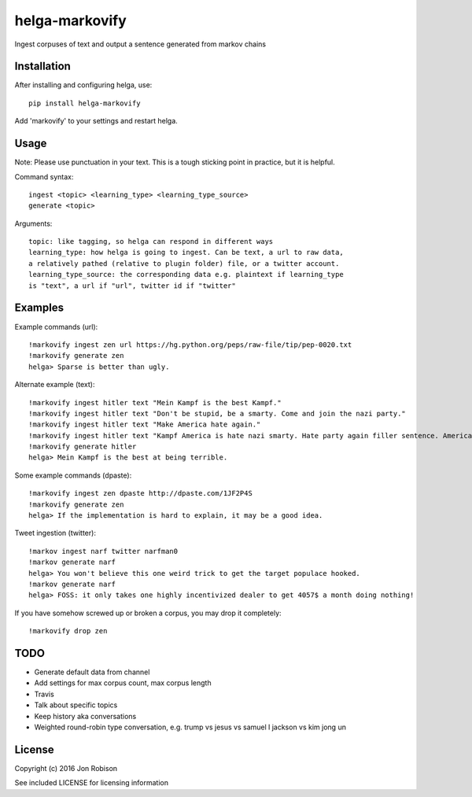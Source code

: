 ===============
helga-markovify
===============

Ingest corpuses of text and output a sentence generated from markov chains

Installation
============

After installing and configuring helga, use::

    pip install helga-markovify

Add 'markovify' to your settings and restart helga.

Usage
=====

Note: Please use punctuation in your text. This is a tough sticking point in
practice, but it is helpful.

Command syntax::

    ingest <topic> <learning_type> <learning_type_source>
    generate <topic>

Arguments::

    topic: like tagging, so helga can respond in different ways
    learning_type: how helga is going to ingest. Can be text, a url to raw data,
    a relatively pathed (relative to plugin folder) file, or a twitter account.
    learning_type_source: the corresponding data e.g. plaintext if learning_type
    is "text", a url if "url", twitter id if "twitter"

Examples
========

Example commands (url)::

    !markovify ingest zen url https://hg.python.org/peps/raw-file/tip/pep-0020.txt
    !markovify generate zen
    helga> Sparse is better than ugly.

Alternate example (text)::

    !markovify ingest hitler text "Mein Kampf is the best Kampf."
    !markovify ingest hitler text "Don't be stupid, be a smarty. Come and join the nazi party."
    !markovify ingest hitler text "Make America hate again."
    !markovify ingest hitler text "Kampf America is hate nazi smarty. Hate party again filler sentence. America is the best at being terrible."
    !markovify generate hitler
    helga> Mein Kampf is the best at being terrible.

Some example commands (dpaste)::

    !markovify ingest zen dpaste http://dpaste.com/1JF2P4S
    !markovify generate zen
    helga> If the implementation is hard to explain, it may be a good idea.

Tweet ingestion (twitter)::

    !markov ingest narf twitter narfman0
    !markov generate narf
    helga> You won't believe this one weird trick to get the target populace hooked.
    !markov generate narf
    helga> FOSS: it only takes one highly incentivized dealer to get 4057$ a month doing nothing!

If you have somehow screwed up or broken a corpus, you may drop it completely::

    !markovify drop zen

TODO
====

* Generate default data from channel
* Add settings for max corpus count, max corpus length
* Travis
* Talk about specific topics
* Keep history aka conversations
* Weighted round-robin type conversation, e.g. trump vs jesus vs samuel l jackson vs kim jong un

License
=======

Copyright (c) 2016 Jon Robison

See included LICENSE for licensing information
